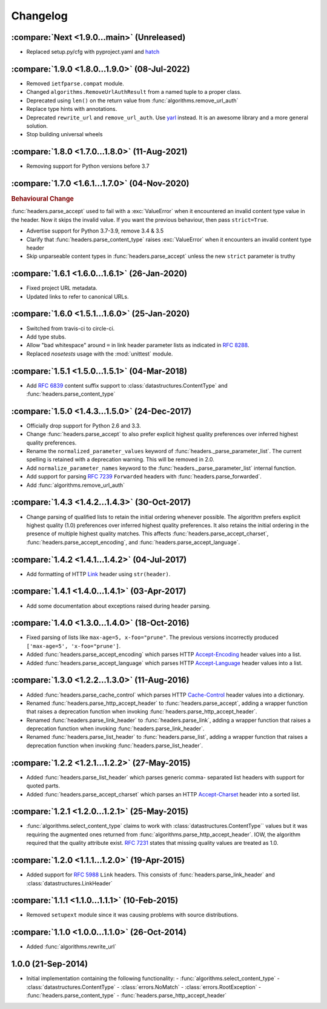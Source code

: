 Changelog
=========

.. py:currentmodule:: ietfparse

:compare:`Next <1.9.0...main>` (Unreleased)
-------------------------------------------
- Replaced setup.py/cfg with pyproject.yaml and hatch_

.. _hatch: https://hatch.pypa.io/

:compare:`1.9.0 <1.8.0...1.9.0>` (08-Jul-2022)
----------------------------------------------
- Removed ``ietfparse.compat`` module.
- Changed ``algorithms.RemoveUrlAuthResult`` from a named tuple to a proper class.
- Deprecated using ``len()`` on the return value from :func:`algorithms.remove_url_auth`
- Replace type hints with annotations.
- Deprecated ``rewrite_url`` and ``remove_url_auth``.  Use `yarl`_ instead.  It is an
  awesome library and a more general solution.
- Stop building universal wheels

.. _yarl: https://pypi.org/project/yarl/

:compare:`1.8.0 <1.7.0...1.8.0>` (11-Aug-2021)
----------------------------------------------
- Removing support for Python versions before 3.7

:compare:`1.7.0 <1.6.1...1.7.0>` (04-Nov-2020)
----------------------------------------------
.. rubric:: Behavioural Change

:func:`headers.parse_accept` used to fail with a :exc:`ValueError` when
it encountered an invalid content type value in the header.  Now it skips
the invalid value.  If you want the previous behaviour, then pass ``strict=True``.

- Advertise support for Python 3.7-3.9, remove 3.4 & 3.5
- Clarify that :func:`headers.parse_content_type` raises :exc:`ValueError`
  when it encounters an invalid content type header
- Skip unparseable content types in :func:`headers.parse_accept` unless
  the new ``strict`` parameter is truthy

:compare:`1.6.1 <1.6.0...1.6.1>` (26-Jan-2020)
----------------------------------------------
- Fixed project URL metadata.
- Updated links to refer to canonical URLs.

:compare:`1.6.0 <1.5.1...1.6.0>` (25-Jan-2020)
----------------------------------------------
- Switched from travis-ci to circle-ci.
- Add type stubs.
- Allow "bad whitespace" around ``=`` in link header parameter lists as
  indicated in :rfc:`8288#section-3`.
- Replaced *nosetests* usage with the :mod:`unittest` module.

:compare:`1.5.1 <1.5.0...1.5.1>` (04-Mar-2018)
----------------------------------------------
- Add :rfc:`6839` content suffix support to :class:`datastructures.ContentType`
  and :func:`headers.parse_content_type`

:compare:`1.5.0 <1.4.3...1.5.0>` (24-Dec-2017)
----------------------------------------------
- Officially drop support for Python 2.6 and 3.3.
- Change :func:`headers.parse_accept` to also prefer explicit highest
  quality preferences over inferred highest quality preferences.
- Rename the ``normalized_parameter_values`` keyword of
  :func:`headers._parse_parameter_list`.  The current spelling is retained
  with a deprecation warning.  This will be removed in 2.0.
- Add ``normalize_parameter_names`` keyword to the
  :func:`headers._parse_parameter_list` internal function.
- Add support for parsing :rfc:`7239` ``Forwarded`` headers with
  :func:`headers.parse_forwarded`.
- Add :func:`algorithms.remove_url_auth`

:compare:`1.4.3 <1.4.2...1.4.3>` (30-Oct-2017)
----------------------------------------------
- Change parsing of qualified lists to retain the initial ordering whenever
  possible.  The algorithm prefers explicit highest quality (1.0) preferences
  over inferred highest quality preferences.  It also retains the initial
  ordering in the presence of multiple highest quality matches.  This affects
  :func:`headers.parse_accept_charset`, :func:`headers.parse_accept_encoding`,
  and :func:`headers.parse_accept_language`.

:compare:`1.4.2 <1.4.1...1.4.2>` (04-Jul-2017)
----------------------------------------------
- Add formatting of HTTP `Link`_ header using ``str(header)``.

:compare:`1.4.1 <1.4.0...1.4.1>` (03-Apr-2017)
----------------------------------------------
- Add some documentation about exceptions raised during header parsing.

:compare:`1.4.0 <1.3.0...1.4.0>` (18-Oct-2016)
----------------------------------------------
- Fixed parsing of lists like ``max-age=5, x-foo="prune"``.  The previous
  versions incorrectly produced ``['max-age=5', 'x-foo="prune']``.
- Added :func:`headers.parse_accept_encoding` which parses HTTP `Accept-Encoding`_
  header values into a list.
- Added :func:`headers.parse_accept_language` which parses HTTP `Accept-Language`_
  header values into a list.

:compare:`1.3.0 <1.2.2...1.3.0>` (11-Aug-2016)
----------------------------------------------
- Added :func:`headers.parse_cache_control` which parses HTTP `Cache-Control`_
  header values into a dictionary.
- Renamed :func:`headers.parse_http_accept_header` to :func:`headers.parse_accept`,
  adding a wrapper function that raises a deprecation function when invoking
  :func:`headers.parse_http_accept_header`.
- Renamed :func:`headers.parse_link_header` to :func:`headers.parse_link`,
  adding a wrapper function that raises a deprecation function when invoking
  :func:`headers.parse_link_header`.
- Renamed :func:`headers.parse_list_header` to :func:`headers.parse_list`,
  adding a wrapper function that raises a deprecation function when invoking
  :func:`headers.parse_list_header`.


:compare:`1.2.2 <1.2.1...1.2.2>` (27-May-2015)
----------------------------------------------
- Added :func:`headers.parse_list_header` which parses generic comma-
  separated list headers with support for quoted parts.
- Added :func:`headers.parse_accept_charset` which parses an HTTP
  `Accept-Charset`_ header into a sorted list.

:compare:`1.2.1 <1.2.0...1.2.1>` (25-May-2015)
----------------------------------------------
- :func:`algorithms.select_content_type` claims to work with
  :class:`datastructures.ContentType`` values but it was requiring
  the augmented ones returned from  :func:`algorithms.parse_http_accept_header`.
  IOW, the algorithm required that the quality attribute exist.
  :rfc:`7231#section-5.3.1` states that missing quality values are
  treated as 1.0.

:compare:`1.2.0 <1.1.1...1.2.0>` (19-Apr-2015)
----------------------------------------------
- Added support for :rfc:`5988` ``Link`` headers.  This consists
  of :func:`headers.parse_link_header` and :class:`datastructures.LinkHeader`

:compare:`1.1.1 <1.1.0...1.1.1>` (10-Feb-2015)
----------------------------------------------
- Removed ``setupext`` module since it was causing problems with
  source distributions.

:compare:`1.1.0 <1.0.0...1.1.0>` (26-Oct-2014)
----------------------------------------------
- Added :func:`algorithms.rewrite_url`

1.0.0 (21-Sep-2014)
-------------------
- Initial implementation containing the following functionality:
  - :func:`algorithms.select_content_type`
  - :class:`datastructures.ContentType`
  - :class:`errors.NoMatch`
  - :class:`errors.RootException`
  - :func:`headers.parse_content_type`
  - :func:`headers.parse_http_accept_header`

.. _Accept-Charset: https://tools.ietf.org/html/rfc7231#section-5.3.3
.. _Accept-Encoding: https://tools.ietf.org/html/rfc7231#section-5.3.4
.. _Accept-Language: https://tools.ietf.org/html/rfc7231#section-5.3.5
.. _Cache-Control: https://tools.ietf.org/html/rfc7231#section-5.2
.. _Link: https://tools.ietf.org/html/rfc5988
